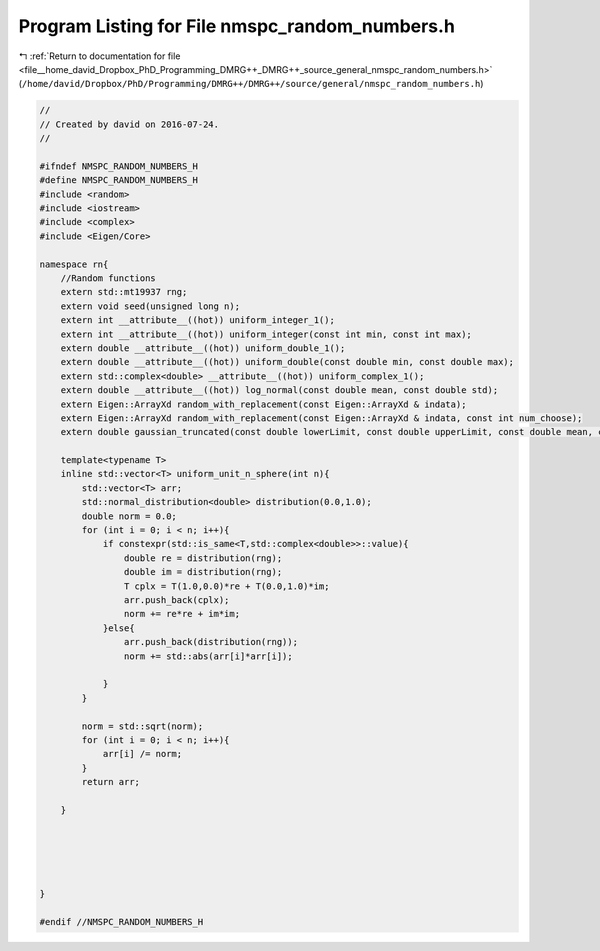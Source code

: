 
.. _program_listing_file__home_david_Dropbox_PhD_Programming_DMRG++_DMRG++_source_general_nmspc_random_numbers.h:

Program Listing for File nmspc_random_numbers.h
===============================================

|exhale_lsh| :ref:`Return to documentation for file <file__home_david_Dropbox_PhD_Programming_DMRG++_DMRG++_source_general_nmspc_random_numbers.h>` (``/home/david/Dropbox/PhD/Programming/DMRG++/DMRG++/source/general/nmspc_random_numbers.h``)

.. |exhale_lsh| unicode:: U+021B0 .. UPWARDS ARROW WITH TIP LEFTWARDS

.. code-block:: cpp

   //
   // Created by david on 2016-07-24.
   //
   
   #ifndef NMSPC_RANDOM_NUMBERS_H
   #define NMSPC_RANDOM_NUMBERS_H
   #include <random>
   #include <iostream>
   #include <complex>
   #include <Eigen/Core>
   
   namespace rn{
       //Random functions
       extern std::mt19937 rng;
       extern void seed(unsigned long n);
       extern int __attribute__((hot)) uniform_integer_1();
       extern int __attribute__((hot)) uniform_integer(const int min, const int max);
       extern double __attribute__((hot)) uniform_double_1();
       extern double __attribute__((hot)) uniform_double(const double min, const double max);
       extern std::complex<double> __attribute__((hot)) uniform_complex_1();
       extern double __attribute__((hot)) log_normal(const double mean, const double std);
       extern Eigen::ArrayXd random_with_replacement(const Eigen::ArrayXd & indata);
       extern Eigen::ArrayXd random_with_replacement(const Eigen::ArrayXd & indata, const int num_choose);
       extern double gaussian_truncated(const double lowerLimit, const double upperLimit, const double mean, const double std) ;
   
       template<typename T>
       inline std::vector<T> uniform_unit_n_sphere(int n){
           std::vector<T> arr;
           std::normal_distribution<double> distribution(0.0,1.0);
           double norm = 0.0;
           for (int i = 0; i < n; i++){
               if constexpr(std::is_same<T,std::complex<double>>::value){
                   double re = distribution(rng);
                   double im = distribution(rng);
                   T cplx = T(1.0,0.0)*re + T(0.0,1.0)*im;
                   arr.push_back(cplx);
                   norm += re*re + im*im;
               }else{
                   arr.push_back(distribution(rng));
                   norm += std::abs(arr[i]*arr[i]);
   
               }
           }
   
           norm = std::sqrt(norm);
           for (int i = 0; i < n; i++){
               arr[i] /= norm;
           }
           return arr;
   
       }
   
   
   
   
   
   }
   
   #endif //NMSPC_RANDOM_NUMBERS_H
